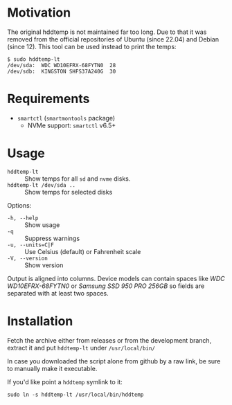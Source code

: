 * Motivation

The original hddtemp is not maintained far too long. Due to that it was removed
from the official repositories of Ubuntu (since 22.04) and Debian (since
12). This tool can be used instead to print the temps:

#+begin_example
  $ sudo hddtemp-lt
  /dev/sda:  WDC WD10EFRX-68FYTN0  28
  /dev/sdb:  KINGSTON SHFS37A240G  30
#+end_example

* Requirements

- =smartctl= (=smartmontools= package)
  - NVMe support: =smartctl= v6.5+

* Usage

+ =hddtemp-lt= :: Show temps for all =sd= and =nvme= disks.
+ =hddtemp-lt /dev/sda ..= :: Show temps for selected disks

Options:

- =-h, --help= :: Show usage
- =-q= :: Suppress warnings
- ~-u, --units=C|F~ :: Use Celsius (default) or Fahrenheit scale
- =-V, --version= :: Show version

Output is aligned into columns. Device models can contain spaces like
/WDC WD10EFRX-68FYTN0/ or /Samsung SSD 950 PRO 256GB/ so fields are
separated with at least two spaces.

* Installation

Fetch the archive either from releases or from the development branch,
extract it and put =hddtemp-lt= under =/usr/local/bin/=

In case you downloaded the script alone from github by a raw link, be
sure to manually make it executable.

If you'd like point a =hddtemp= symlink to it:

#+begin_example
  sudo ln -s hddtemp-lt /usr/local/bin/hddtemp
#+end_example
